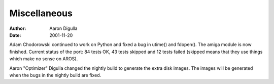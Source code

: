 =============
Miscellaneous
=============

:Author: Aaron Digulla
:Date:   2001-11-20

Adam Chodorowski continued to work on Python and fixed a bug in utime()
and fdopen().  The amiga module is now finished. Current status
of the port: 84 tests OK, 43 tests skipped and 12 tests failed
(skipped means that they use things which make no sense on AROS).

Aaron "Optimizer" Digulla changed the nightly build to generate the
extra disk images. The images will be generated when the bugs in the
nightly build are fixed.
